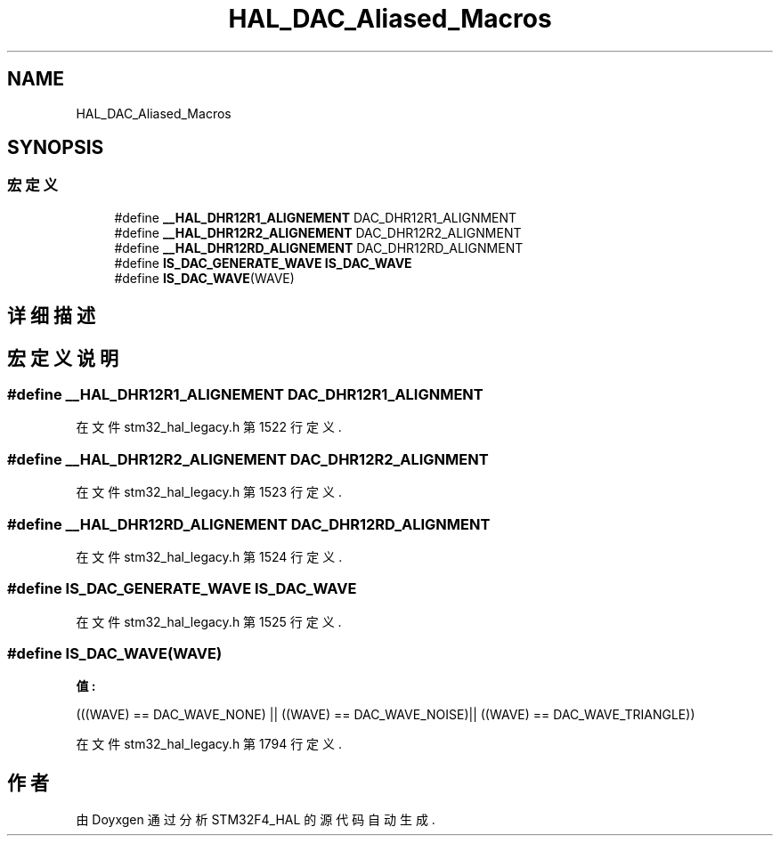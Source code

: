 .TH "HAL_DAC_Aliased_Macros" 3 "2020年 八月 7日 星期五" "Version 1.24.0" "STM32F4_HAL" \" -*- nroff -*-
.ad l
.nh
.SH NAME
HAL_DAC_Aliased_Macros
.SH SYNOPSIS
.br
.PP
.SS "宏定义"

.in +1c
.ti -1c
.RI "#define \fB__HAL_DHR12R1_ALIGNEMENT\fP   DAC_DHR12R1_ALIGNMENT"
.br
.ti -1c
.RI "#define \fB__HAL_DHR12R2_ALIGNEMENT\fP   DAC_DHR12R2_ALIGNMENT"
.br
.ti -1c
.RI "#define \fB__HAL_DHR12RD_ALIGNEMENT\fP   DAC_DHR12RD_ALIGNMENT"
.br
.ti -1c
.RI "#define \fBIS_DAC_GENERATE_WAVE\fP   \fBIS_DAC_WAVE\fP"
.br
.ti -1c
.RI "#define \fBIS_DAC_WAVE\fP(WAVE)"
.br
.in -1c
.SH "详细描述"
.PP 

.SH "宏定义说明"
.PP 
.SS "#define __HAL_DHR12R1_ALIGNEMENT   DAC_DHR12R1_ALIGNMENT"

.PP
在文件 stm32_hal_legacy\&.h 第 1522 行定义\&.
.SS "#define __HAL_DHR12R2_ALIGNEMENT   DAC_DHR12R2_ALIGNMENT"

.PP
在文件 stm32_hal_legacy\&.h 第 1523 行定义\&.
.SS "#define __HAL_DHR12RD_ALIGNEMENT   DAC_DHR12RD_ALIGNMENT"

.PP
在文件 stm32_hal_legacy\&.h 第 1524 行定义\&.
.SS "#define IS_DAC_GENERATE_WAVE   \fBIS_DAC_WAVE\fP"

.PP
在文件 stm32_hal_legacy\&.h 第 1525 行定义\&.
.SS "#define IS_DAC_WAVE(WAVE)"
\fB值:\fP
.PP
.nf
                          (((WAVE) == DAC_WAVE_NONE) || \
                          ((WAVE) == DAC_WAVE_NOISE)|| \
                          ((WAVE) == DAC_WAVE_TRIANGLE))
.fi
.PP
在文件 stm32_hal_legacy\&.h 第 1794 行定义\&.
.SH "作者"
.PP 
由 Doyxgen 通过分析 STM32F4_HAL 的 源代码自动生成\&.
